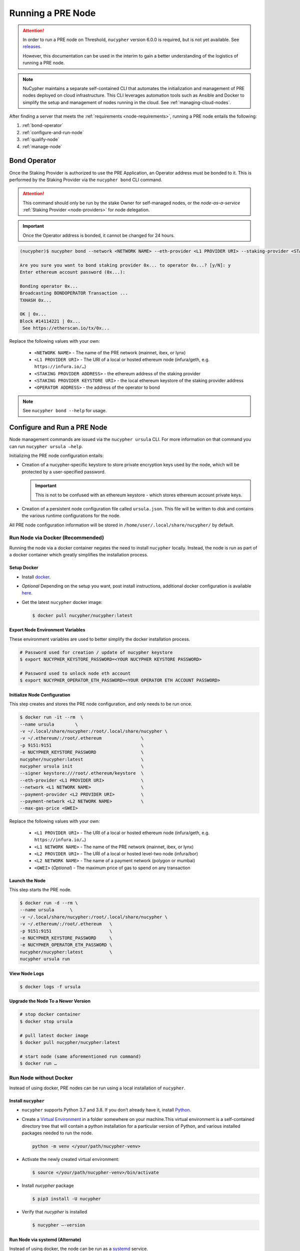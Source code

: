 .. _running-a-node:

==================
Running a PRE Node
==================

.. attention::

    In order to run a PRE node on Threshold, ``nucypher`` version 6.0.0 is required,
    but is not yet available. See `releases <https://pypi.org/project/nucypher/#history>`_.

    However, this documentation can be used in the interim to gain a better understanding of
    the logistics of running a PRE node.


.. note::

    NuCypher maintains a separate self-contained CLI that automates the initialization
    and management of PRE nodes deployed on cloud infrastructure. This CLI leverages
    automation tools such as Ansible and Docker to simplify the setup and management
    of nodes running in the cloud. See :ref:`managing-cloud-nodes`.

After finding a server that meets the :ref:`requirements <node-requirements>`, running a PRE node entails the following:

#. :ref:`bond-operator`
#. :ref:`configure-and-run-node`
#. :ref:`qualify-node`
#. :ref:`manage-node`


.. _bond-operator:

Bond Operator
=============

Once the Staking Provider is authorized to use the PRE Application, an Operator address must be bonded to it. This is performed by
the Staking Provider via the ``nucypher bond`` CLI command.

.. attention::

    This command should only be run by the stake Owner for self-managed nodes, or the *node-as-a-service* :ref:`Staking Provider <node-providers>` for node delegation.


.. important::

    Once the Operator address is bonded, it cannot be changed for 24 hours.


.. code:: bash

    (nucypher)$ nucypher bond --network <NETWORK NAME> --eth-provider <L1 PROVIDER URI> --staking-provider <STAKING PROVIDER ADDRESS> --signer <STAKING PROVIDER KEYSTORE URI> --operator-address <OPERATOR ADDRESS>

    Are you sure you want to bond staking provider 0x... to operator 0x...? [y/N]: y
    Enter ethereum account password (0x...):

    Bonding operator 0x...
    Broadcasting BONDOPERATOR Transaction ...
    TXHASH 0x...

    OK | 0x...
    Block #14114221 | 0x...
     See https://etherscan.io/tx/0x...


Replace the following values with your own:

   * ``<NETWORK NAME>`` - The name of the PRE network (mainnet, ibex, or lynx)
   * ``<L1 PROVIDER URI>`` - The URI of a local or hosted ethereum node (infura/geth, e.g. ``https://infura.io/…``)
   * ``<STAKING PROVIDER ADDRESS>`` - the ethereum address of the staking provider
   * ``<STAKING PROVIDER KEYSTORE URI>`` - the local ethereum keystore of the staking provider address
   * ``<OPERATOR ADDRESS>`` - the address of the operator to bond


.. note::

    See ``nucypher bond --help`` for usage.


.. _configure-and-run-node:

Configure and Run a PRE Node
============================

Node management commands are issued via the ``nucypher ursula`` CLI. For more information
on that command you can run ``nucypher ursula –help``.

Initializing the PRE node configuration entails:

- Creation of a nucypher-specific keystore to store private encryption keys used
  by the node, which will be protected by a user-specified password.

  .. important::

    This is not to be confused with an ethereum keystore - which stores ethereum account private keys.

- Creation of a persistent node configuration file called ``ursula.json``. This file will be written to disk and contains the various runtime configurations for the node.

All PRE node configuration information will be stored in ``/home/user/.local/share/nucypher/`` by default.

.. _run-ursula-with-docker:

Run Node via Docker (Recommended)
---------------------------------

Running the node via a docker container negates the need to install ``nucypher`` locally.
Instead, the node is run as part of a docker container which greatly simplifies the installation process.


Setup Docker
++++++++++++

- Install `docker <https://docs.docker.com/install>`_.
- *Optional* Depending on the setup you want, post install instructions, additional
  docker configuration is available `here <https://docs.docker.com/engine/install/linux-postinstall/>`_.
- Get the latest ``nucypher`` docker image:

  .. code:: bash

    $ docker pull nucypher/nucypher:latest


Export Node Environment Variables
+++++++++++++++++++++++++++++++++

These environment variables are used to better simplify the docker installation process.

.. code:: bash

    # Password used for creation / update of nucypher keystore
    $ export NUCYPHER_KEYSTORE_PASSWORD=<YOUR NUCYPHER KEYSTORE PASSWORD>

    # Password used to unlock node eth account
    $ export NUCYPHER_OPERATOR_ETH_PASSWORD=<YOUR OPERATOR ETH ACCOUNT PASSWORD>


Initialize Node Configuration
+++++++++++++++++++++++++++++

This step creates and stores the PRE node configuration, and only needs to be run once.

.. code:: bash

    $ docker run -it --rm  \
    --name ursula        \
    -v ~/.local/share/nucypher:/root/.local/share/nucypher \
    -v ~/.ethereum/:/root/.ethereum               \
    -p 9151:9151                                  \
    -e NUCYPHER_KEYSTORE_PASSWORD                 \
    nucypher/nucypher:latest                      \
    nucypher ursula init                          \
    --signer keystore:///root/.ethereum/keystore  \
    --eth-provider <L1 PROVIDER URI>              \
    --network <L1 NETWORK NAME>                   \
    --payment-provider <L2 PROVIDER URI>          \
    --payment-network <L2 NETWORK NAME>           \
    --max-gas-price <GWEI>


Replace the following values with your own:

   * ``<L1 PROVIDER URI>`` - The URI of a local or hosted ethereum node (infura/geth, e.g. ``https://infura.io/…``)
   * ``<L1 NETWORK NAME>`` - The name of the PRE network (mainnet, ibex, or lynx)

   * ``<L2 PROVIDER URI>`` - The URI of a local or hosted level-two node (infura/bor)
   * ``<L2 NETWORK NAME>`` - The name of a payment network (polygon or mumbai)

   * ``<GWEI>`` (*Optional*) - The maximum price of gas to spend on any transaction

Launch the Node
+++++++++++++++

This step starts the PRE node.

.. code:: bash

    $ docker run -d --rm \
    --name ursula      \
    -v ~/.local/share/nucypher:/root/.local/share/nucypher \
    -v ~/.ethereum/:/root/.ethereum   \
    -p 9151:9151                      \
    -e NUCYPHER_KEYSTORE_PASSWORD     \
    -e NUCYPHER_OPERATOR_ETH_PASSWORD \
    nucypher/nucypher:latest          \
    nucypher ursula run

View Node Logs
++++++++++++++

.. code:: bash

    $ docker logs -f ursula


Upgrade the Node To a Newer Version
+++++++++++++++++++++++++++++++++++

.. code:: bash

    # stop docker container
    $ docker stop ursula

    # pull latest docker image
    $ docker pull nucypher/nucypher:latest

    # start node (same aforementioned run command)
    $ docker run …


Run Node without Docker
-----------------------

Instead of using docker, PRE nodes can be run using a local installation of ``nucypher``.


Install ``nucypher``
++++++++++++++++++++

- ``nucypher`` supports Python 3.7 and 3.8. If you don’t already have it, install `Python <https://www.python.org/downloads/>`_.
- Create a `Virtual Environment <https://virtualenv.pypa.io/en/latest/>`_ in a folder
  somewhere on your machine.This virtual environment is a self-contained directory
  tree that will contain a python installation for a particular version of Python,
  and various installed packages needed to run the node.

  .. code:: bash

    python -m venv </your/path/nucypher-venv>

- Activate the newly created virtual environment:

  .. code:: bash

    $ source </your/path/nucypher-venv>/bin/activate

- Install `nucypher` package

  .. code:: bash

    $ pip3 install -U nucypher

- Verify that `nucypher` is installed

  .. code:: bash

    $ nucypher –-version


Run Node via systemd (Alternate)
++++++++++++++++++++++++++++++++

Instead of using docker, the node can be run as a `systemd <https://en.wikipedia.org/wiki/Systemd>`_ service.


Configure the node
~~~~~~~~~~~~~~~~~~

.. code:: bash

    $(nucypher) nucypher ursula init     \
    --eth-provider <L1 PROVIDER URI>     \
    --network <L1 NETWORK NAME>          \
    --payment-provider <L2 PROVIDER URI> \
    --payment-network <L2 NETWORK NAME>  \
    --signer <SIGNER URI>                \
    --max-gas-price <GWEI>


Replace the following values with your own:

   * ``<L1 PROVIDER URI>`` - The URI of a local or hosted ethereum node (infura/geth, e.g. ``https://infura.io/…``)
   * ``<L1 NETWORK NAME>`` - The name of the PRE network (mainnet, ibex, or lynx)

   * ``<L2 PROVIDER URI>`` - The URI of a local or hosted level-two node (infura/bor)
   * ``<L2 NETWORK NAME>`` - The name of a payment network (polygon or mumbai)

   * ``<SIGNER URI>`` - The URI to an ethereum keystore or signer: ``keystore:///root/.ethereum/keystore``
   * ``<GWEI>`` (*Optional*) - The maximum price of gas to spend on any transaction


Create Node Service Template
~~~~~~~~~~~~~~~~~~~~~~~~~~~~

Create a file named ``ursula.service`` in ``/etc/systemd/system``, and add this template to it

.. code:: bash

    [Unit]
    Description="Ursula, a PRE Node."

    [Service]
    User=<YOUR USERNAME>
    Type=simple
    Environment="NUCYPHER_OPERATOR_ETH_PASSWORD=<YOUR OPERATOR ADDRESS PASSWORD>"
    Environment="NUCYPHER_KEYSTORE_PASSWORD=<YOUR PASSWORD>"
    ExecStart=<VIRTUALENV PATH>/bin/nucypher ursula run

    [Install]
    WantedBy=multi-user.target


Replace the following values with your own:

- ``<YOUR USER>`` - The host system’s username to run the process with (best practice is to use a dedicated user)
- ``<YOUR OPERATOR ADDRESS PASSWORD>`` - Operator’s ETH account password
- ``<YOUR PASSWORD>`` - ``nucypher`` keystore password
- ``<VIRTUALENV PATH>`` - The absolute path to the python virtual environment containing the ``nucypher`` executable.
  Run ``pipenv –venv`` within the virtual environment to get the virtual environment path.


Enable Node Service
~~~~~~~~~~~~~~~~~~~

.. code:: bash

    $ sudo systemctl enable ursula


Run Node Service
~~~~~~~~~~~~~~~~

.. code:: bash

    $ sudo systemctl start ursula


Check Node Service Status
~~~~~~~~~~~~~~~~~~~~~~~~~

.. code:: bash

    # Application Logs
    $ tail -f ~/.local/share/nucypher/nucypher.log

    # Systemd status
    $ systemctl status ursula

    # Systemd Logs
    $ journalctl -f -t ursula


Restart Node Service
~~~~~~~~~~~~~~~~~~~~

.. code:: bash

	$ sudo systemctl restart ursula


Run Node Manually
+++++++++++++++++

Configure the Node
~~~~~~~~~~~~~~~~~~

If you’d like to use another own method of running the Node's process in the
background,, here is how to run Ursula using the CLI directly.

First initialize a Node configuration:

.. code:: bash

    $(nucypher) nucypher ursula init      \
    --eth-provider <L1 PROVIDER URI>      \
    --network <L1 NETWORK NAME>           \
    --payment-provider <L2 PROVIDER URI>  \
    --payment-network <L2 NETWORK NAME>   \
    --signer <SIGNER URI>                 \
    --max-gas-price <GWEI>

Replace the following values with your own:

   * ``<L1 PROVIDER URI>`` - The URI of a local or hosted ethereum node (infura/geth, e.g. ``https://infura.io/…``)
   * ``<L1 NETWORK NAME>`` - The name of the PRE network (mainnet, ibex, or lynx)

   * ``<L2 PROVIDER URI>`` - The URI of a local or hosted level-two node (infura/bor)
   * ``<L2 NETWORK NAME>`` - The name of a payment network (polygon or mumbai)

   * ``<SIGNER URI>`` - The URI to an ethereum keystore or signer: ``keystore:///root/.ethereum/keystore``
   * ``<GWEI>`` (*Optional*) - The maximum price of gas to spend on any transaction


Run the Node

.. code:: bash

    $ nucypher ursula run


.. _qualify-node:

Qualify Node
============

Nodes must be fully qualified: funded with ETH and bonded to an operator address,
in order to fully start. Nodes that are launched before qualification will
pause until they have a balance greater than 0 ETH, and are bonded to an
Operator address. Once both of these requirements are met, the node will
automatically continue startup.

Waiting for qualification:

.. code:: bash

    Defaulting to Ursula configuration file: '/root/.local/share/nucypher/ursula.json'
    Authenticating Ursula
    Starting services
    ⓘ  Operator startup is paused. Waiting for bonding and funding ...
    ⓘ  Operator startup is paused. Waiting for bonding and funding ...
    ⓘ  Operator startup is paused. Waiting for bonding and funding …

Continuing startup after funding and bonding:

.. code:: bash

    ...
    ⓘ  Operator startup is paused. Waiting for bonding and funding ...
    ✓ Operator is funded with 0.641160744670608582 ETH
    ✓ Operator 0x2507beC003324d1Ec7F42Cc03B95d213D2E0b238 is bonded to staking provider 0x4F29cC79B52DCc97db059B0E11730F9BE98F1959
    ✓ Operator already confirmed.  Not starting worktracker.
    ...
    ✓ Rest Server https://1.2.3.4:9151
    Working ~ Keep Ursula Online!


.. _manage-node:

Node Management
===============

Update Node Configuration
-------------------------

These configuration settings will be stored in an ursula configuration file, ``ursula.json``, stored
in ``/home/user/.local/share/nucypher`` by default.

All node configuration values can be modified using the config command, ``nucypher ursula config``

.. code:: bash

    $ nucypher ursula config --<OPTION> <NEW VALUE>

    # Usage
    $ nucypher ursula config –help

    # Update the max gas price setting
    $ nucypher ursula config --max-gas-price <GWEI>

    # Change the Ethereum provider to use
    nucypher ursula config --eth-provider <ETH PROVIDER URI>

    # Accept payments for service using the SubscriptionManager contract on polygon/mumbai
    nucypher ursula config --payment-method SubscriptionManager --payment-network mumbai

    # View the current configuration
    nucypher ursula config

    #
    # Non-default configuration file path
    #

    # View the current configuration of a non-default configuration file path
    nucypher ursula config --config-file <CONFIG PATH>

    # Update the max gas price setting of a non-default configuration file path
    nucypher ursula config --config-file <CONFIG PATH> --eth-provider <ETH PROVIDER URI>


.. important::

    The node must be restarted for any configuration changes to take effect.


Node Status
-----------

Node Logs
+++++++++

A reliable way to check the status of a node is to view the logs.

* View logs for a docker-launched Ursula:

  .. code:: bash

      $ docker logs -f ursula

* View logs for a systemd or CLI-launched Ursula:

  .. code:: bash

      # Systemd Logs
      journalctl -f -t ursula

      # Application Logs
      tail -f ~/.local/share/nucypher/nucypher.log


Node Status Page
++++++++++++++++

Once the node is running, you can view its public status page at ``https://<node_ip>:9151/status``.

.. image:: ../.static/img/Annotated-Ursula-Status-Webpage-v2.svg
    :target: ../.static/img/Annotated-Ursula-Status-Webpage-v2.svg

- *Nickname Icon* - A visual representation of the node's nickname words and colors
- *Staking Provider Nickname* - A nickname/codename for the node derived from the Staking Provider address
- *Staking Provider Address* - The Staking Provider address this node is bonded to
- *Client Version* - The version of nucypher this node is running
- *Network Name* - The network this node is running on (mainnet, lynx, or ibex).
- *Peer Count* - The total number of peers this node has discovered.
- *Fleet State Checksum* - A checksum representing all currently known peers
- *Fleet State Icon* - A visual representation of the fleet state's checksum word and color
- *Fleet State History* - The most recent historical fleet states known by this node, sorted from most recent to oldest
- *Peer Nickname* - The nickname of a peer derived from it's Staking Provider address
- *Peer Fleet State* - The current fleet state of a peer node
- *Peer Staking Provider Address* - The Staking Provider address of a peer
- *Verified Nodes* - The collection of nodes that have been and validated by this node (valid metadata and staking status)
- *Unverified Nodes* - The collection of nodes that have not been contacted or validated by this node
